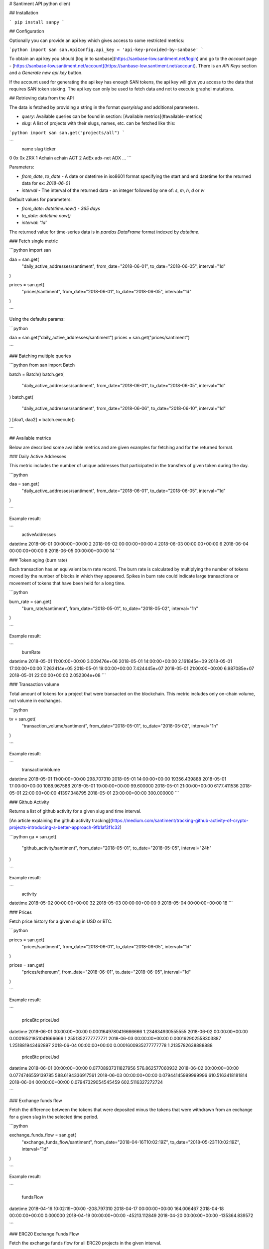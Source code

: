# Santiment API python client

## Installation

```
pip install sanpy
```

## Configuration

Optionally you can provide an api key which gives access to some restricted metrics:

```python
import san
san.ApiConfig.api_key = 'api-key-provided-by-sanbase'
```

To obtain an api key you should [log in to sanbase](https://sanbase-low.santiment.net/login) and go to the `account` page - [https://sanbase-low.santiment.net/account](https://sanbase-low.santiment.net/account). There is an `API Keys` section and a `Generate new api key` button.

If the account used for generating the api key has enough SAN tokens, the api key will give you access to the data that requires SAN token staking. The api key can only be used to fetch data and not to execute graphql mutations.

## Retrieving data from the API

The data is fetched by providing a string in the format `query/slug` and additional parameters.

* `query`: Available queries can be found in section: [Available metrics](#available-metrics)
* `slug`: A list of projects with their slugs, names, etc. can be fetched like this:

```python
import san
san.get("projects/all")
```

```
               name                      slug ticker
0                0x                        0x    ZRX
1            Achain                    achain    ACT
2              AdEx                   adx-net    ADX
...
```

Parameters:

* `from_date`, `to_date` - A date or datetime in iso8601 format specifying the start and end datetime for the returned data for ex: `2018-06-01`
* `interval` - The interval of the returned data - an integer followed by one of: `s`, `m`, `h`, `d` or `w`

Default values for parameters:

* `from_date`: `datetime.now() - 365 days`
* `to_date`: `datetime.now()`
* `interval`: `'1d'`

The returned value for time-series data is in `pandas DataFrame` format indexed by `datetime`.

### Fetch single metric

```python
import san

daa = san.get(
    "daily_active_addresses/santiment",
    from_date="2018-06-01",
    to_date="2018-06-05",
    interval="1d"
)

prices = san.get(
    "prices/santiment",
    from_date="2018-06-01",
    to_date="2018-06-05",
    interval="1d"
)

```

Using the defaults params:

```python

daa = san.get("daily_active_addresses/santiment")
prices = san.get("prices/santiment")

```

### Batching multiple queries

```python
from san import Batch

batch = Batch()
batch.get(
    "daily_active_addresses/santiment",
    from_date="2018-06-01",
    to_date="2018-06-05",
    interval="1d"
)
batch.get(
    "daily_active_addresses/santiment",
    from_date="2018-06-06",
    to_date="2018-06-10",
    interval="1d"
)
[daa1, daa2] = batch.execute()

```

## Available metrics

Below are described some available metrics and are given examples for fetching and for the returned format.

### Daily Active Addresses

This metric includes the number of unique addresses that participated in the transfers of given token during the day.

```python

daa = san.get(
    "daily_active_addresses/santiment",
    from_date="2018-06-01",
    to_date="2018-06-05",
    interval="1d"
)

```

Example result:

```
                           activeAddresses
datetime
2018-06-01 00:00:00+00:00                2
2018-06-02 00:00:00+00:00                4
2018-06-03 00:00:00+00:00                6
2018-06-04 00:00:00+00:00                6
2018-06-05 00:00:00+00:00               14
```

### Token aging (burn rate)

Each transaction has an equivalent burn rate record. The burn rate is calculated by multiplying the number of tokens moved by the number of blocks in which they appeared. Spikes in burn rate could indicate large transactions or movement of tokens that have been held for a long time.

```python

burn_rate = san.get(
    "burn_rate/santiment",
    from_date="2018-05-01",
    to_date="2018-05-02",
    interval="1h"
)

```

Example result:

```
                               burnRate
datetime
2018-05-01 11:00:00+00:00  3.009476e+06
2018-05-01 14:00:00+00:00  2.161845e+09
2018-05-01 17:00:00+00:00  7.263414e+05
2018-05-01 19:00:00+00:00  7.424445e+07
2018-05-01 21:00:00+00:00  6.987085e+07
2018-05-01 22:00:00+00:00  2.052304e+08
```

### Transaction volume

Total amount of tokens for a project that were transacted on the blockchain. This metric includes only on-chain volume, not volume in exchanges.

```python

tv = san.get(
    "transaction_volume/santiment",
    from_date="2018-05-01",
    to_date="2018-05-02",
    interval="1h"
)

```

Example result:

```
                           transactionVolume
datetime
2018-05-01 11:00:00+00:00         298.707310
2018-05-01 14:00:00+00:00       19356.439888
2018-05-01 17:00:00+00:00        1088.967586
2018-05-01 19:00:00+00:00          99.600000
2018-05-01 21:00:00+00:00        6177.411536
2018-05-01 22:00:00+00:00       41397.348795
2018-05-01 23:00:00+00:00         300.000000
```

### Github Activity

Returns a list of github activity for a given slug and time interval.

[An article explaining the github activity tracking](https://medium.com/santiment/tracking-github-activity-of-crypto-projects-introducing-a-better-approach-9fb1af3f1c32)

```python
ga = san.get(
    "github_activity/santiment",
    from_date="2018-05-01",
    to_date="2018-05-05",
    interval="24h"
)

```

Example result:

```
                           activity
datetime
2018-05-02 00:00:00+00:00        32
2018-05-03 00:00:00+00:00         9
2018-05-04 00:00:00+00:00        18
```

### Prices

Fetch price history for a given slug in USD or BTC.

```python

prices = san.get(
    "prices/santiment",
    from_date="2018-06-01",
    to_date="2018-06-05",
    interval="1d"
)

prices = san.get(
    "prices/ethereum",
    from_date="2018-06-01",
    to_date="2018-06-05",
    interval="1d"
)

```

Example result:

```

                                         priceBtc            priceUsd
datetime
2018-06-01 00:00:00+00:00   0.0001649780416666666   1.234634930555555
2018-06-02 00:00:00+00:00  0.00016521851041666669  1.2551352777777771
2018-06-03 00:00:00+00:00    0.000162902558303887   1.251881943462897
2018-06-04 00:00:00+00:00   0.0001600935277777778  1.2135782638888888


                                      priceBtc           priceUsd
datetime
2018-06-01 00:00:00+00:00  0.07708937311827956   576.862577060932
2018-06-02 00:00:00+00:00   0.0774746559139785  588.6194336917561
2018-06-03 00:00:00+00:00  0.07944145999999996  610.5163418181814
2018-06-04 00:00:00+00:00  0.07947329054545459  602.5116327272724

```

### Exchange funds flow

Fetch the difference between the tokens that were deposited minus the tokens that were withdrawn from an exchange for a given slug in the selected time period.

```python

exchange_funds_flow = san.get(
    "exchange_funds_flow/santiment",
    from_date="2018-04-16T10:02:19Z",
    to_date="2018-05-23T10:02:19Z",
    interval="1d"
)

```

Example result:

```

                              fundsFlow
datetime
2018-04-16 10:02:19+00:00    -208.797310
2018-04-17 00:00:00+00:00     164.006467
2018-04-18 00:00:00+00:00       0.000000
2018-04-19 00:00:00+00:00  -45213.112849
2018-04-20 00:00:00+00:00 -135364.839572

```

### ERC20 Exchange Funds Flow

Fetch the exchange funds flow for all ERC20 projects in the given interval.

Arguments description:

* from_date - a string representation of datetime value according to the iso8601 standard, e.g. "2018-04-16T10:02:19Z"
* to_date - a string representation of datetime value according to the iso8601 standard, e.g. "2018-05-23T10:02:19Z"

Fields description:

* ticker - The ticker of the project
* contract - The contract identifier of the project
* exchangeIn - How many tokens were deposited in the given period
* exchangeOut - How many tokens were withdrawn in the given period
* exchangeDiff - The difference between the deposited and the withdrawn tokens: exchangeIn - exchangeOut
* exchangeInUsd - How many tokens were deposited in the given period converted to USD based on the daily average price of the token
* exchangeOutUsd - How many tokens were withdrawn in the given period converted to USD based on the daily average price of the token
* exchangeDiffUsd - The difference between the deposited and the withdrawn tokens in USD: exchangeInUsd - exchangeOutUsd
* percentDiffExchangeDiffUsd - The percent difference between exchangeDiffUsd for the current period minus the exchangeDiffUsd for the previous period based on exchangeDiffUsd for the current period: (exchangeDiffUsd for current period - exchangeDiffUsd for previous period) * 100 / abs(exchangeDiffUsd for current period)
* exchangeVolumeUsd - The volume of all tokens in and out for the given period in USD: exchangeInUsd + exchangeOutUsd
* percentDiffExchangeVolumeUsd - The percent difference between exchangeVolumeUsd for the current period minus the exchangeVolumeUsd for the previous period based on exchangeVolumeUsd for the current period: (exchangeVolumeUsd for current period - exchangeVolumeUsd for previous period) * 100 / abs(exchangeVolumeUsd for current period)
* exchangeInBtc - How many tokens were deposited in the given period converted to BTC based on the daily average price of the token
* exchangeOutBtc - How many tokens were withdrawn in the given period converted to BTC based on the daily average price of the token
* exchangeDiffBtc - The difference between the deposited and the withdrawn tokens in BTC: exchangeInBtc - exchangeOutBtc
* percentDiffExchangeDiffBtc - The percent difference between exchangeDiffBtc for the current period minus the exchangeDiffBtc for the previous period based on exchangeDiffBtc for the current period: (exchangeDiffBtc for current period - exchangeDiffBtc for previous period) * 100 / abs(exchangeDiffBtc for current period)
* exchangeVolumeBtc - The volume of all tokens in and out for the given period in BTC: exchangeInBtc + exchangeOutBtc
* percentDiffExchangeVolumeBtc - The percent difference between exchangeVolumeBtc for the current period minus the exchangeVolumeBtc for the previous period based on exchangeVolumeBtc for the current period: (exchangeVolumeBtc for current period - exchangeVolumeBtc for previous period) * 100 / abs(exchangeVolumeBtc for current period)

```python

erc20_exchange_funds_flow = san.get(
    "erc20_exchange_funds_flow",
    from_date="2018-04-16T10:02:19Z",
    to_date="2018-05-23T10:02:19Z"
)

```

Example result:

```

                                     contract  exchangeDiff  exchangeDiffBtc  \
0   0x006bea43baa3f7a6f765f14f10a1a1b08334ef45 -5.353089e+03        -0.691860
1   0x0371a82e4a9d0a4312f3ee2ac9c6958512891372 -1.993464e+04        -0.050134
2   0x08711d3b02c8758f2fb3ab4e80228418a7f8e39c  2.712031e+06       209.894542
3   0x089a6d83282fb8988a656189f1e7a73fa6c1cac2  1.214960e+04         0.000000
4   0x08f5a9235b08173b7569f83645d2c7fb55e8ccd8 -9.398656e+05        -1.687275

    exchangeDiffUsd    exchangeIn  exchangeInBtc  exchangeInUsd   exchangeOut  \
0     -7.017060e+03  4.213794e+04       2.226106   1.999951e+04  4.749103e+04
1     -4.372710e+02  3.120267e+04       0.078270   7.055826e+02  5.113730e+04
2      1.897489e+06  5.308479e+06     397.788044   3.584974e+06  2.596448e+06
3      0.000000e+00  6.740607e+04       0.000000   0.000000e+00  5.525647e+04
4     -2.628859e+03  3.067355e+07     412.468640   3.711345e+06  3.161342e+07

    exchangeOutBtc  exchangeOutUsd  exchangeVolumeBtc  exchangeVolumeUsd  \
0         2.917965    2.701657e+04           5.144071       4.701608e+04
1         0.128404    1.142854e+03           0.206674       1.848436e+03
2       187.893502    1.687485e+06         585.681547       5.272459e+06
3         0.000000    0.000000e+00           0.000000       0.000000e+00
4       414.155914    3.713974e+06         826.624554       7.425320e+06

    percentDiffExchangeDiffBtc  percentDiffExchangeDiffUsd  \
0                   -37.732414                  -53.544924
1                 -1017.120786                -1082.665604
2                    14.589978                   31.029558
3                          NaN                         NaN
4                 -2890.486742               -15372.926874

    percentDiffExchangeVolumeBtc  percentDiffExchangeVolumeUsd ticker
0                      -6.591777                      8.992750    STX
1                    -718.046381                   -670.219511    STU
2                      10.075328                     22.742302    EDG
3                            NaN                           NaN    PGL
4                      41.544110                     48.203277    TNT

```

### Social Volume Projects

Fetch a list of slugs for which there is social volume data.

```python

projects = san.get("social_volume_projects")

```

Example result:

```

                   0
0            cardano
1       bitcoin-cash
2            bitcoin
3        dragonchain
4                eos
5   ethereum-classic
6           ethereum
7      kyber-network
8           litecoin
9               iota
10          ontology
11              tron
12          wanchain
13           stellar
14            ripple
15             verge
16                0x

```

### Social Volume

Fetch a list of mentions count for a given project and time interval. For this metric you'll need to set the [api key](#configuration) and have at least 1000 SAN tokens in your account.

Arguments description:

* endpoint - social_volume/project_slug
* interval - an integer followed by one of: `m`, `h`, `d`, `w`
* from_date - a string representation of datetime value according to the iso8601 standard, e.g. "2018-04-16T10:02:19Z"
* to_date - a string representation of datetime value according to the iso8601 standard, e.g. "2018-05-23T10:02:19Z"
* social_volume_type - one of the following:
    1. PROFESSIONAL_TRADERS_CHAT_OVERVIEW
    2. TELEGRAM_CHATS_OVERVIEW
    3. TELEGRAM_DISCUSSION_OVERVIEW

    It is used to select the source of the mentions count.

```python

social_volume = san.get(
    "social_volume/dragonchain",
    interval="1d",
    from_date="2018-04-16T10:02:19Z",
    to_date="2018-05-23T10:02:19Z",
    social_volume_type="PROFESSIONAL_TRADERS_CHAT_OVERVIEW"
)

```

Example result:

```

                           mentionsCount
datetime
2018-04-17 00:00:00+00:00              4
2018-04-18 00:00:00+00:00              8
2018-04-19 00:00:00+00:00              7
2018-04-20 00:00:00+00:00              1
2018-04-21 00:00:00+00:00              3
2018-04-22 00:00:00+00:00              2
2018-04-23 00:00:00+00:00              1

```

